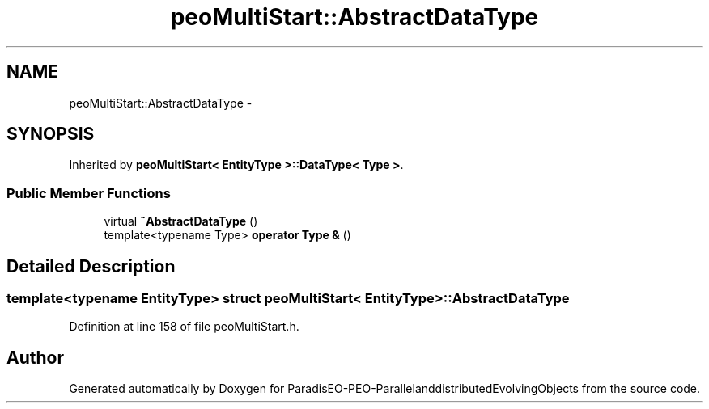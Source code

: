 .TH "peoMultiStart::AbstractDataType" 3 "13 Mar 2008" "Version 1.1" "ParadisEO-PEO-ParallelanddistributedEvolvingObjects" \" -*- nroff -*-
.ad l
.nh
.SH NAME
peoMultiStart::AbstractDataType \- 
.SH SYNOPSIS
.br
.PP
Inherited by \fBpeoMultiStart< EntityType >::DataType< Type >\fP.
.PP
.SS "Public Member Functions"

.in +1c
.ti -1c
.RI "virtual \fB~AbstractDataType\fP ()"
.br
.ti -1c
.RI "template<typename Type> \fBoperator Type &\fP ()"
.br
.in -1c
.SH "Detailed Description"
.PP 

.SS "template<typename EntityType> struct peoMultiStart< EntityType >::AbstractDataType"

.PP
Definition at line 158 of file peoMultiStart.h.

.SH "Author"
.PP 
Generated automatically by Doxygen for ParadisEO-PEO-ParallelanddistributedEvolvingObjects from the source code.
